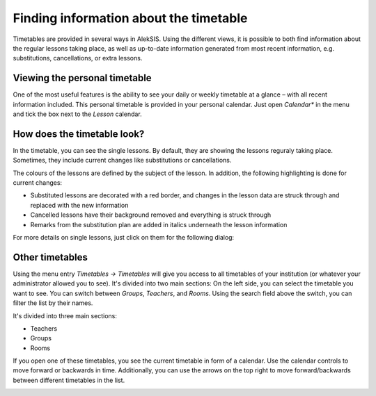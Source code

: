 Finding information about the timetable
=======================================

Timetables are provided in several ways in AlekSIS. Using the different
views, it is possible to both find information about the regular
lessons taking place, as well as up-to-date information generated from
most recent information, e.g. substitutions, cancellations, or extra lessons.

Viewing the personal timetable
------------------------------

One of the most useful features is the ability to see your daily or weekly
timetable at a glance – with all recent information included. This personal
timetable is provided in your personal calendar. Just open *Calendar** in
the menu and tick the box next to the *Lesson* calendar.

How does the timetable look?
----------------------------

In the timetable, you can see the single lessons. By default, they are
showing the lessons reguraly taking place. Sometimes, they include
current changes like substitutions or cancellations.

.. image:: ../_static/timetable_calendar.png
  :alt: Timetable in personal calendar with different lessons

The colours of the lessons are defined by the subject of the lesson.
In addition, the following highlighting is done for current changes:

* Substituted lessons are decorated with a red border, and changes
  in the lesson data are struck through and replaced with the
  new information
* Cancelled lessons have their background removed and everything
  is struck through
* Remarks from the substitution plan are added in italics underneath
  the lesson information

For more details on single lessons, just click on them for the following dialog:

.. image:: ../_static/timetable_calendar_details.png
  :alt: Timetable in personal calendar with lesson details

Other timetables
----------------

Using the menu entry *Timetables → Timetables* will give you access
to all timetables of your institution (or whatever your administrator
allowed you to see). It's divided into two main sections: On the left side, you
can select the timetable you want to see. You can switch between *Groups*,
*Teachers*, and *Rooms*. Using the search field above the switch, you can filter
the list by their names.

It's divided into three main sections:

* Teachers
* Groups
* Rooms

.. image:: ../_static/all_timetables.png
  :alt: All timetables

If you open one of these timetables, you see the current timetable in form of
a calendar. Use the calendar controls to move forward or backwards in time.
Additionally, you can use the arrows on the top right to move forward/backwards
between different timetables in the list.

.. image:: ../_static/group_timetable.png
  :alt: Group timetable

